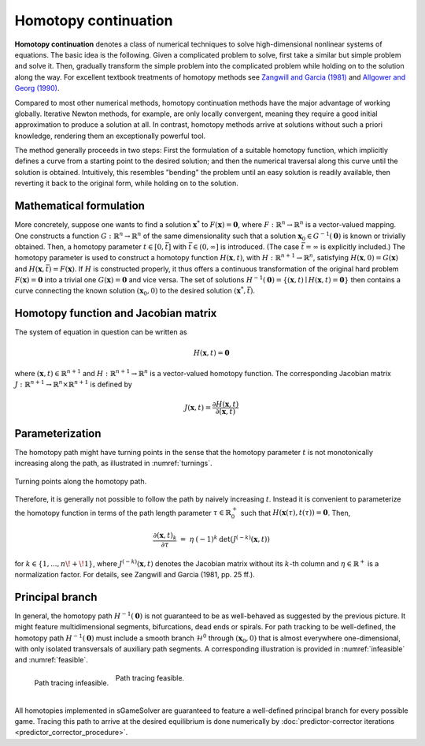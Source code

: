 Homotopy continuation
=====================

**Homotopy continuation** denotes a class of numerical techniques to solve
high-dimensional nonlinear systems of equations.
The basic idea is the following.
Given a complicated problem to solve,
first take a similar but simple problem and solve it.
Then, gradually transform the simple problem into the complicated problem
while holding on to the solution along the way.
For excellent textbook treatments of homotopy methods see
`Zangwill and Garcia (1981) <https://epubs.siam.org/doi/10.1137/1026093>`_
and
`Allgower and Georg (1990) <https://link.springer.com/book/10.1007/978-3-642-61257-2>`_.

Compared to most other numerical methods,
homotopy continuation methods have the major advantage of working globally.
Iterative Newton methods, for example, are only locally convergent,
meaning they require a good initial approximation to produce a solution at all.
In contrast, homotopy methods arrive at solutions without such
a priori knowledge, rendering them an exceptionally powerful tool.

The method generally proceeds in two steps:
First the formulation of a suitable homotopy function,
which implicitly defines a curve from a starting point to the desired solution;
and then the numerical traversal along this curve
until the solution is obtained.
Intuitively, this resembles "bending" the problem until an easy solution
is readily available, then reverting it back to the original form,
while holding on to the solution.

Mathematical formulation
------------------------

More concretely, suppose one wants to find a solution
:math:`\boldsymbol{x}^{*}` to :math:`F(\boldsymbol{x}) = \boldsymbol{0}`,
where :math:`F: \mathbb{R}^n \rightarrow \mathbb{R}^n` is
a vector-valued mapping.
One constructs a function :math:`G: \mathbb{R}^n \rightarrow \mathbb{R}^n`
of the same dimensionality such that a solution
:math:`\boldsymbol{x}_0 \in G^{-1}(\boldsymbol{0})` is known
or trivially obtained.
Then, a homotopy parameter :math:`t \in [0, \bar{t}]`
with :math:`\bar{t} \in (0, \infty]` is introduced.
(The case :math:`\bar{t} = \infty` is explicitly included.)
The homotopy parameter is used to construct a
homotopy function :math:`H(\boldsymbol{x},t)`,
with :math:`H: \mathbb{R}^{n+1} \rightarrow \mathbb{R}^n`,
satisfying :math:`H(\boldsymbol{x},0) = G(\boldsymbol{x})`
and :math:`H(\boldsymbol{x},\bar{t}) = F(\boldsymbol{x})`.
If :math:`H` is constructed properly, it thus offers a
continuous transformation of the original hard problem
:math:`F(\boldsymbol{x}) = \boldsymbol{0}` into a trivial one
:math:`G(\boldsymbol{x}) = \boldsymbol{0}` and vice versa.
The set of solutions :math:`H^{-1}(\boldsymbol{0}) =
\{ (\boldsymbol{x},t) \mid H(\boldsymbol{x},t) = \boldsymbol{0} \}`
then contains a curve connecting the known solution
:math:`(\boldsymbol{x}_0, 0)` to the desired solution
:math:`(\boldsymbol{x}^{*}, \bar{t})`.

Homotopy function and Jacobian matrix
-------------------------------------

The system of equation in question can be written as

.. math:: H(\boldsymbol{x}, t) = \boldsymbol{0}

where :math:`(\boldsymbol{x}, t) \in \mathbb{R}^{n+1}`
and :math:`H: \mathbb{R}^{n+1} \rightarrow \mathbb{R}^n` is a
vector-valued homotopy function.
The corresponding Jacobian matrix
:math:`J: \mathbb{R}^{n+1} \rightarrow \mathbb{R}^n \times \mathbb{R}^{n+1}`
is defined by

.. math:: J(\boldsymbol{x}, t) = \frac{\partial H(\boldsymbol{x}, t)}{\partial (\boldsymbol{x}, t)}

Parameterization
----------------

The homotopy path might have turning points in the sense that the
homotopy parameter :math:`t` is not monotonically increasing along the path,
as illustrated in :numref:`turnings`.

.. _turnings:
.. figure:: img/tikz-figure0.svg
    :width: 600
    :alt: turning points along homotopy path
    :align: center

    Turning points along the homotopy path.

Therefore, it is generally not possible to follow the path by
naively increasing :math:`t`.
Instead it is convenient to parameterize the homotopy function in terms of
the path length parameter :math:`\tau \in \mathbb{R}_0^+` such that
:math:`H(\boldsymbol{x}(\tau), t(\tau)) = \boldsymbol{0}`. Then,

.. math:: \frac{\partial (\boldsymbol{x}, t)_k}{\partial \tau} \;=\; \eta \: (-1)^k \: \det(J^{(-k)}(\boldsymbol{x}, t))

for :math:`k \in \{1, ..., n\!+\!1\}`,
where :math:`J^{(-k)}(\boldsymbol{x}, t)` denotes the Jacobian matrix
without its :math:`k`-th column and
:math:`\eta \in \mathbb{R}^+` is a normalization factor.
For details, see Zangwill and Garcia (1981, pp. 25 ff.).

Principal branch
----------------

In general, the homotopy path :math:`H^{-1}(\boldsymbol{0})` is not guaranteed
to be as well-behaved as suggested by the previous picture.
It might feature multidimensional segments, bifurcations, dead ends or spirals.
For path tracking to be well-defined,
the homotopy path :math:`H^{-1}(\boldsymbol{0})` must include a
smooth branch :math:`\mathcal{H}^0`
through :math:`(\boldsymbol{x}_0, 0)`
that is almost everywhere one-dimensional,
with only isolated transversals of auxiliary path segments.
A corresponding illustration is provided in :numref:`infeasible`
and :numref:`feasible`.

.. _infeasible:
.. figure:: img/tikz-figure1.svg
    :width: 300
    :alt: tracing infeasible
    :align: left

    Path tracing infeasible.

.. _feasible:
.. figure:: img/tikz-figure2.svg
    :width: 320
    :alt: tracing feasible

    Path tracing feasible.

|

All homotopies implemented in sGameSolver are guaranteed to feature a
well-defined principal branch for every possible game.
Tracing this path to arrive at the desired equilibrium
is done numerically by
:doc:`predictor-corrector iterations <predictor_corrector_procedure>`.
